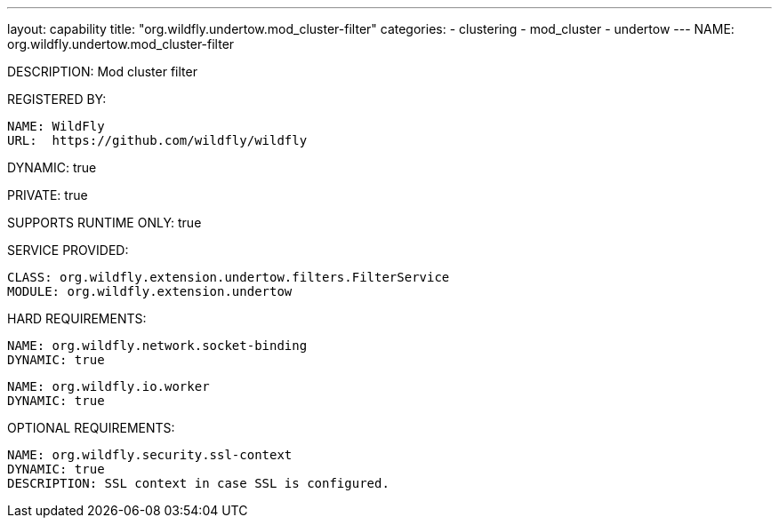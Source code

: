 ---
layout: capability
title:  "org.wildfly.undertow.mod_cluster-filter"
categories:
  - clustering
  - mod_cluster
  - undertow
---
NAME: org.wildfly.undertow.mod_cluster-filter

DESCRIPTION: Mod cluster filter

REGISTERED BY:

  NAME: WildFly
  URL:  https://github.com/wildfly/wildfly

DYNAMIC: true

PRIVATE: true

SUPPORTS RUNTIME ONLY: true

SERVICE PROVIDED:

  CLASS: org.wildfly.extension.undertow.filters.FilterService
  MODULE: org.wildfly.extension.undertow

HARD REQUIREMENTS:

  NAME: org.wildfly.network.socket-binding
  DYNAMIC: true

  NAME: org.wildfly.io.worker
  DYNAMIC: true

OPTIONAL REQUIREMENTS:

  NAME: org.wildfly.security.ssl-context
  DYNAMIC: true
  DESCRIPTION: SSL context in case SSL is configured.